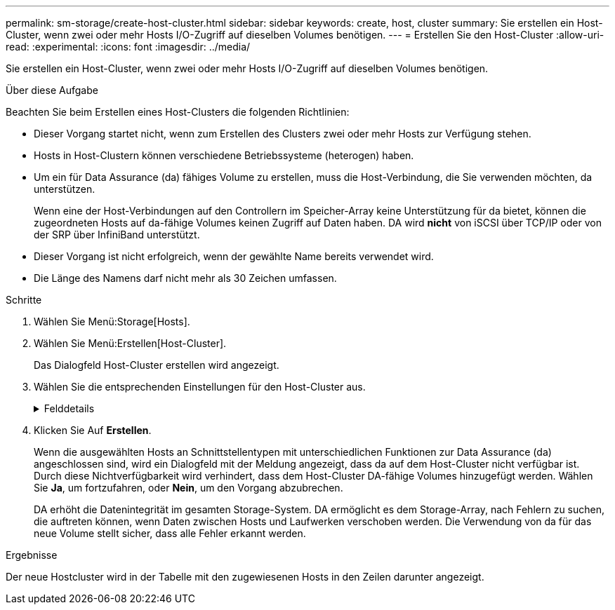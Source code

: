 ---
permalink: sm-storage/create-host-cluster.html 
sidebar: sidebar 
keywords: create, host, cluster 
summary: Sie erstellen ein Host-Cluster, wenn zwei oder mehr Hosts I/O-Zugriff auf dieselben Volumes benötigen. 
---
= Erstellen Sie den Host-Cluster
:allow-uri-read: 
:experimental: 
:icons: font
:imagesdir: ../media/


[role="lead"]
Sie erstellen ein Host-Cluster, wenn zwei oder mehr Hosts I/O-Zugriff auf dieselben Volumes benötigen.

.Über diese Aufgabe
Beachten Sie beim Erstellen eines Host-Clusters die folgenden Richtlinien:

* Dieser Vorgang startet nicht, wenn zum Erstellen des Clusters zwei oder mehr Hosts zur Verfügung stehen.
* Hosts in Host-Clustern können verschiedene Betriebssysteme (heterogen) haben.
* Um ein für Data Assurance (da) fähiges Volume zu erstellen, muss die Host-Verbindung, die Sie verwenden möchten, da unterstützen.
+
Wenn eine der Host-Verbindungen auf den Controllern im Speicher-Array keine Unterstützung für da bietet, können die zugeordneten Hosts auf da-fähige Volumes keinen Zugriff auf Daten haben. DA wird *nicht* von iSCSI über TCP/IP oder von der SRP über InfiniBand unterstützt.

* Dieser Vorgang ist nicht erfolgreich, wenn der gewählte Name bereits verwendet wird.
* Die Länge des Namens darf nicht mehr als 30 Zeichen umfassen.


.Schritte
. Wählen Sie Menü:Storage[Hosts].
. Wählen Sie Menü:Erstellen[Host-Cluster].
+
Das Dialogfeld Host-Cluster erstellen wird angezeigt.

. Wählen Sie die entsprechenden Einstellungen für den Host-Cluster aus.
+
.Felddetails
[%collapsible]
====
[cols="2*"]
|===
| Einstellung | Beschreibung 


 a| 
Name
 a| 
Geben Sie den Namen für das neue Host-Cluster ein.



 a| 
Hosts
 a| 
Wählen Sie zwei oder mehr Hosts aus der Dropdown-Liste aus. In der Liste werden nur die Hosts angezeigt, die nicht bereits Teil eines Host-Clusters sind.

|===
====
. Klicken Sie Auf *Erstellen*.
+
Wenn die ausgewählten Hosts an Schnittstellentypen mit unterschiedlichen Funktionen zur Data Assurance (da) angeschlossen sind, wird ein Dialogfeld mit der Meldung angezeigt, dass da auf dem Host-Cluster nicht verfügbar ist. Durch diese Nichtverfügbarkeit wird verhindert, dass dem Host-Cluster DA-fähige Volumes hinzugefügt werden. Wählen Sie *Ja*, um fortzufahren, oder *Nein*, um den Vorgang abzubrechen.

+
DA erhöht die Datenintegrität im gesamten Storage-System. DA ermöglicht es dem Storage-Array, nach Fehlern zu suchen, die auftreten können, wenn Daten zwischen Hosts und Laufwerken verschoben werden. Die Verwendung von da für das neue Volume stellt sicher, dass alle Fehler erkannt werden.



.Ergebnisse
Der neue Hostcluster wird in der Tabelle mit den zugewiesenen Hosts in den Zeilen darunter angezeigt.
